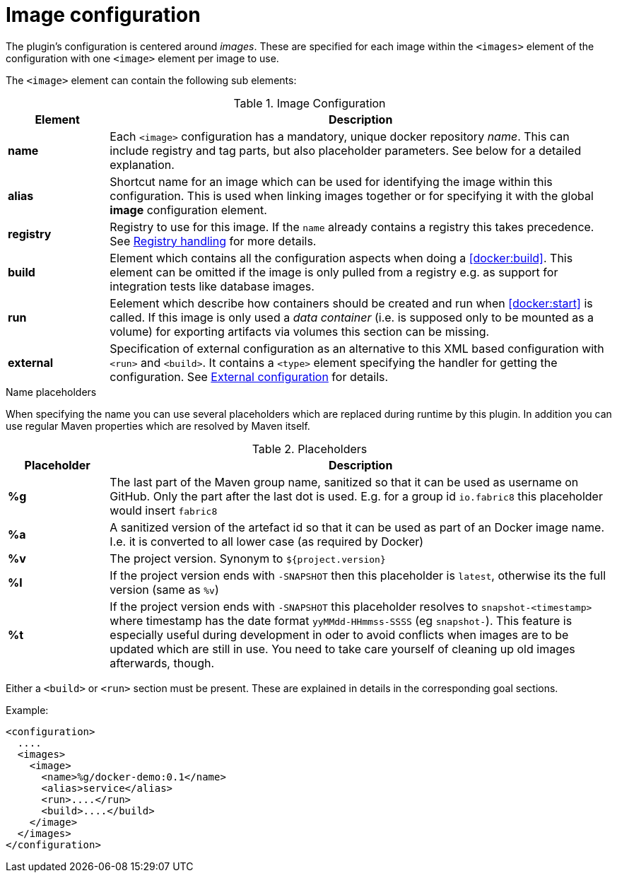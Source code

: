 = Image configuration

The plugin's configuration is centered around _images_. These are
specified for each image within the `<images>` element of the
configuration with one `<image>` element per image to use.

The `<image>` element can contain the following sub elements:

.Image Configuration
[cols="1,5"]
|===
| Element | Description

| *name*
| Each `<image>` configuration has a mandatory, unique docker
repository _name_. This can include registry and tag parts, but also placeholder parameters. See below for a detailed explanation.

| *alias*
| Shortcut name for an image which can be used for
identifying the image within this configuration. This is used when
linking images together or for specifying it with the global *image* configuration element.

| *registry*
| Registry to use for this image. If the `name` already contains a registry this takes precedence. See <<registry,Registry handling>> for more details.

| *build*
| Element which contains all the configuration aspects when doing a <<docker:build>>. This element can be omitted if the image is only pulled from a registry e.g. as support for integration tests like database images.

| *run*
| Eelement which describe how containers should be
created and run when <<docker:start>> is called. If this image is only used a _data container_ (i.e. is supposed only to be mounted as a volume) for exporting artifacts via volumes this section can be missing.

| *external*
| Specification of external configuration as an alternative to this XML based configuration with `<run>` and `<build>`. It contains a `<type>` element specifying the handler for getting the configuration. See <<external-configuration,External configuration>> for details.
|===

.Name placeholders
When specifying the name you can use several placeholders which are replaced during runtime by this plugin. In addition you can use regular Maven properties which are resolved by Maven itself.

.Placeholders
[cols="1,5"]
|===
| Placeholder | Description

| *%g*
| The last part of the Maven group name, sanitized so that it can be used as username on GitHub. Only the part after the last dot is used. E.g. for a group id `io.fabric8` this placeholder would insert `fabric8`

| *%a*
| A sanitized version of the artefact id so that it can be used as part of an Docker image name. I.e. it is converted to all lower case (as required by Docker)

| *%v*
| The project version. Synonym to `${project.version}`

| *%l*
| If the project version ends with `-SNAPSHOT` then this placeholder is `latest`, otherwise its the full version (same as `%v`)

| *%t*
| If the project version ends with `-SNAPSHOT` this placeholder resolves to `snapshot-<timestamp>` where timestamp has the date format `yyMMdd-HHmmss-SSSS` (eg `snapshot-`). This feature is especially useful during development in oder to avoid conflicts when images are to be updated which are still in use. You need to take care yourself of cleaning up old images afterwards, though.
|===

Either a `<build>` or `<run>` section must be present. These are explained in details in the corresponding goal sections.

Example:

[source,xml]
----
<configuration>
  ....
  <images>
    <image>
      <name>%g/docker-demo:0.1</name>
      <alias>service</alias>
      <run>....</run>
      <build>....</build>
    </image>
  </images>
</configuration>
----
